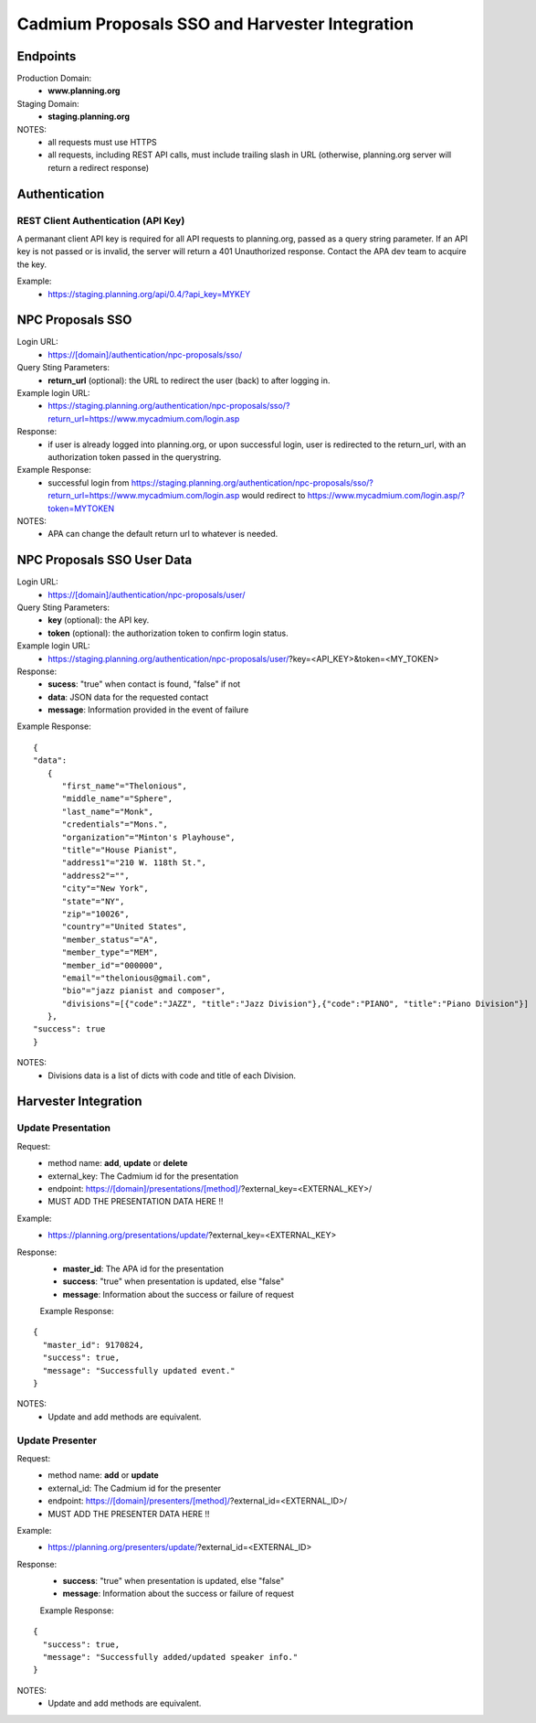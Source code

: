 ###############################################
Cadmium Proposals SSO and Harvester Integration
###############################################

****************
Endpoints
****************

Production Domain:
 - **www.planning.org**

Staging Domain:
 - **staging.planning.org**

NOTES:
 - all requests must use HTTPS
 - all requests, including REST API calls, must include trailing slash in URL (otherwise, planning.org server will return a redirect response)

**************
Authentication
**************

REST Client Authentication (API Key)
====================================

A permanant client API key is required for all API requests to planning.org, passed as a query string parameter. If an API key is not passed or is invalid, the server will return a 401 Unauthorized response. Contact the APA dev team to acquire the key.

Example:
 - https://staging.planning.org/api/0.4/?api_key=MYKEY

*****************
NPC Proposals SSO
*****************

Login URL:
 - https://[domain]/authentication/npc-proposals/sso/

Query Sting Parameters:
 - **return_url** (optional): the URL to redirect the user (back) to after logging in.

Example login URL:
 - https://staging.planning.org/authentication/npc-proposals/sso/?return_url=https://www.mycadmium.com/login.asp

Response:
 - if user is already logged into planning.org, or upon successful login, user is redirected to the return_url, with an authorization token passed in the querystring.

Example Response:
 - successful login from https://staging.planning.org/authentication/npc-proposals/sso/?return_url=https://www.mycadmium.com/login.asp would redirect to https://www.mycadmium.com/login.asp/?token=MYTOKEN

NOTES:
 - APA can change the default return url to whatever is needed.


***************************
NPC Proposals SSO User Data
***************************

Login URL:
 - https://[domain]/authentication/npc-proposals/user/

Query Sting Parameters:
 - **key** (optional): the API key.
 - **token** (optional): the authorization token to confirm login status.

Example login URL:
 - https://staging.planning.org/authentication/npc-proposals/user/?key=<API_KEY>&token=<MY_TOKEN>

Response:
 - **sucess**: "true" when contact is found, "false" if not
 - **data**: JSON data for the requested contact
 - **message**: Information provided in the event of failure

Example Response:

::

   {
   "data":
      {
         "first_name"="Thelonious",
         "middle_name"="Sphere",
         "last_name"="Monk",
         "credentials"="Mons.",
         "organization"="Minton's Playhouse",
         "title"="House Pianist",
         "address1"="210 W. 118th St.",
         "address2"="",
         "city"="New York",
         "state"="NY",
         "zip"="10026",
         "country"="United States",
         "member_status"="A",
         "member_type"="MEM",
         "member_id"="000000",
         "email"="thelonious@gmail.com",
         "bio"="jazz pianist and composer",
         "divisions"=[{"code":"JAZZ", "title":"Jazz Division"},{"code":"PIANO", "title":"Piano Division"}]
      },
   "success": true
   }

NOTES:
 - Divisions data is a list of dicts with code and title of each Division.

*********************
Harvester Integration
*********************


Update Presentation
===================

Request:
 - method name: **add**, **update** or **delete**
 - external_key: The Cadmium id for the presentation
 - endpoint: https://[domain]/presentations/[method]/?external_key=<EXTERNAL_KEY>/
 - MUST ADD THE PRESENTATION DATA HERE !!

Example:
 - https://planning.org/presentations/update/?external_key=<EXTERNAL_KEY>

Response:
 - **master_id**: The APA id for the presentation
 - **success**: "true" when presentation is updated, else "false"
 - **message**: Information about the success or failure of request

 Example Response:

::

  {
    "master_id": 9170824,
    "success": true,
    "message": "Successfully updated event."
  }


NOTES:
 - Update and add methods are equivalent.


Update Presenter
================

Request:
 - method name: **add** or **update**
 - external_id: The Cadmium id for the presenter
 - endpoint: https://[domain]/presenters/[method]/?external_id=<EXTERNAL_ID>/
 - MUST ADD THE PRESENTER DATA HERE !!

Example:
 - https://planning.org/presenters/update/?external_id=<EXTERNAL_ID>

Response:
 - **success**: "true" when presentation is updated, else "false"
 - **message**: Information about the success or failure of request

 Example Response:

::

  {
    "success": true,
    "message": "Successfully added/updated speaker info."
  }


NOTES:
 - Update and add methods are equivalent.
